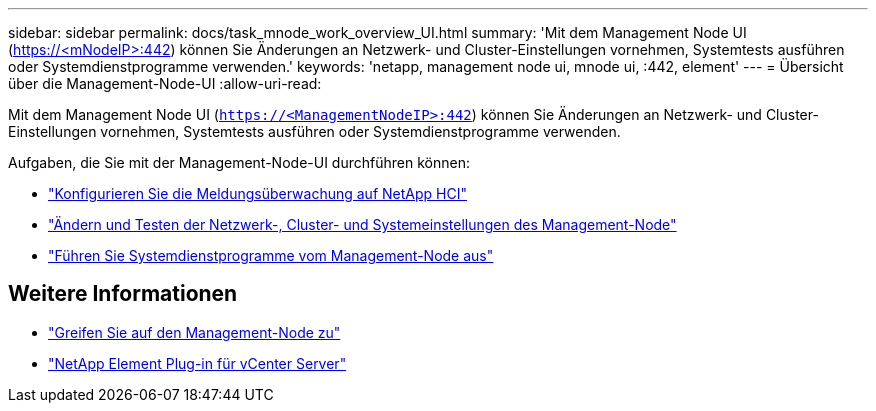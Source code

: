 ---
sidebar: sidebar 
permalink: docs/task_mnode_work_overview_UI.html 
summary: 'Mit dem Management Node UI (https://<mNodeIP>:442[]) können Sie Änderungen an Netzwerk- und Cluster-Einstellungen vornehmen, Systemtests ausführen oder Systemdienstprogramme verwenden.' 
keywords: 'netapp, management node ui, mnode ui, :442, element' 
---
= Übersicht über die Management-Node-UI
:allow-uri-read: 


[role="lead"]
Mit dem Management Node UI (`https://<ManagementNodeIP>:442`) können Sie Änderungen an Netzwerk- und Cluster-Einstellungen vornehmen, Systemtests ausführen oder Systemdienstprogramme verwenden.

Aufgaben, die Sie mit der Management-Node-UI durchführen können:

* link:task_mnode_enable_alerts.html["Konfigurieren Sie die Meldungsüberwachung auf NetApp HCI"]
* link:task_mnode_settings.html["Ändern und Testen der Netzwerk-, Cluster- und Systemeinstellungen des Management-Node"]
* link:task_mnode_run_system_utilities.html["Führen Sie Systemdienstprogramme vom Management-Node aus"]


[discrete]
== Weitere Informationen

* link:task_mnode_access_ui.html["Greifen Sie auf den Management-Node zu"]
* https://docs.netapp.com/us-en/vcp/index.html["NetApp Element Plug-in für vCenter Server"^]

